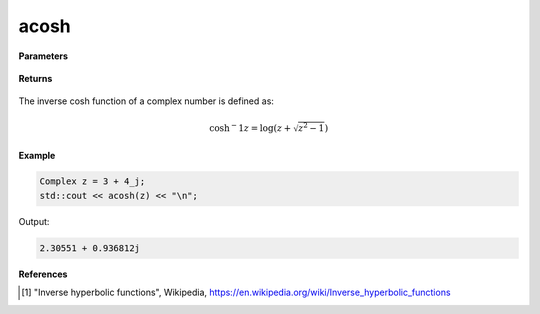 
acosh
=====

.. cpp:function:: constexpr Complex acosh(const Complex& z) noexcept

   Returns the complex inverse cosh [1]_ of a complex number :math:`z`.

**Parameters**

   .. cpp:var:: const Complex& z

        A complex number. 
        
**Returns**

    .. cpp:type:: Complex

        A complex number. 

The inverse cosh function of a complex number is defined as:

.. math::

   \cosh{^-1}z = \log(z + \sqrt{z^2 - 1})

**Example**

.. code-block:: cpp

   Complex z = 3 + 4_j;
   std::cout << acosh(z) << "\n";

Output:

.. code-block:: cpp

   2.30551 + 0.936812j

**References**

.. [1] "Inverse hyperbolic functions", Wikipedia,
        https://en.wikipedia.org/wiki/Inverse_hyperbolic_functions